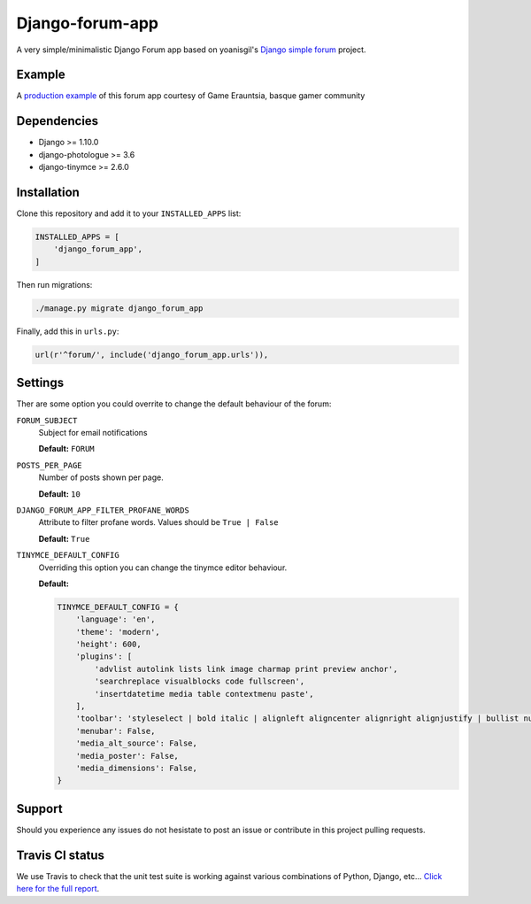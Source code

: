Django-forum-app
================

.. image:: https://api.travis-ci.org/urtzai/django-forum-app.svg?branch=master
    :target: https://travis-ci.org/urtzai/django-forum-app
    :alt: Travis CI

.. image:: https://coveralls.io/repos/github/urtzai/django-forum-app/badge.svg?branch=master
    :target: https://coveralls.io/github/urtzai/django-forum-app?branch=master
    :alt: Test coverage

.. image:: https://landscape.io/github/urtzai/django-forum-app/master/landscape.svg?style=flat
    :target: https://landscape.io/github/urtzai/django-forum-app
    :alt: Code health

.. image:: https://img.shields.io/badge/python-2.7-blue.svg
    :target: https://badge.fury.io/py/django-forum-app
    :alt: Latest Python 2 version

.. image:: https://img.shields.io/badge/python-3.5-blue.svg
    :target: https://badge.fury.io/py/django-forum-app
    :alt: Latest Python 3 version

.. image:: https://badge.fury.io/py/django-forum-app.svg
    :target: https://badge.fury.io/py/django-forum-app
    :alt: Latest PyPI version

.. image:: https://requires.io/github/urtzai/django-forum-app/requirements.svg?branch=master
    :target: https://requires.io/github/urtzai/django-forum-app/requirements?branch=master
    :alt: Package requirements
    
A very simple/minimalistic Django Forum app based on yoanisgil's `Django simple forum <https://github.com/yoanisgil/django-simple-forum>`_ project.

Example
-------

A `production example <http://gamerauntsia.eus/foroa/>`_ of this forum app courtesy of Game Erauntsia, basque gamer community

Dependencies
------------

- Django >= 1.10.0
- django-photologue >= 3.6
- django-tinymce >= 2.6.0

Installation
------------

Clone this repository and add it to your ``INSTALLED_APPS`` list:

.. code-block:: python

    INSTALLED_APPS = [
        'django_forum_app',
    ]

Then run migrations:

.. code-block::

    ./manage.py migrate django_forum_app

Finally, add this in ``urls.py``:

.. code-block:: django

    url(r'^forum/', include('django_forum_app.urls')),

Settings
--------

Ther are some option you could overrite to change the default behaviour of the forum:

``FORUM_SUBJECT``
    Subject for email notifications

    **Default:** ``FORUM``

``POSTS_PER_PAGE``
    Number of posts shown per page.

    **Default:** ``10``

``DJANGO_FORUM_APP_FILTER_PROFANE_WORDS``
    Attribute to filter profane words. Values should be ``True | False``

    **Default:** ``True``

``TINYMCE_DEFAULT_CONFIG``
    Overriding this option you can change the tinymce editor behaviour.

    **Default:**

    .. code-block:: python

        TINYMCE_DEFAULT_CONFIG = {
            'language': 'en',
            'theme': 'modern',
            'height': 600,
            'plugins': [
                'advlist autolink lists link image charmap print preview anchor',
                'searchreplace visualblocks code fullscreen',
                'insertdatetime media table contextmenu paste',
            ],
            'toolbar': 'styleselect | bold italic | alignleft aligncenter alignright alignjustify | bullist numlist outdent indent | link image media | code preview',
            'menubar': False,
            'media_alt_source': False,
            'media_poster': False,
            'media_dimensions': False,
        }

Support
-------

Should you experience any issues do not hesistate to post an issue or contribute in this project pulling requests.

Travis CI status
----------------

We use Travis to check that the unit test suite is working against various combinations of Python, Django, etc...
`Click here for the full report <http://travis-ci.org/#!/urtzai/django-forum-app>`_.
